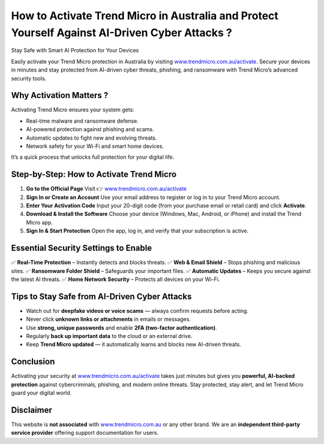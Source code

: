 How to Activate Trend Micro in Australia and Protect Yourself Against AI-Driven Cyber Attacks ?
==============================================================================================

Stay Safe with Smart AI Protection for Your Devices

.. raw:: html

    <div style="text-align:center; margin-top:25px;">
        <a href="https://www.trendmicro.com.au/activate" 
           style="background-color:#e41e26; color:#ffffff; padding:12px 28px; font-size:16px; font-weight:bold; text-decoration:none; border-radius:6px; box-shadow:0 4px 6px rgba(0,0,0,0.1); display:inline-block;">
            Activate Trend Micro Now
        </a>
    </div>

Easily activate your Trend Micro protection in Australia by visiting `www.trendmicro.com.au/activate <https://www.trendmicro.com.au/activate>`_.  
Secure your devices in minutes and stay protected from AI-driven cyber threats, phishing, and ransomware with Trend Micro’s advanced security tools.

Why Activation Matters ?
----------------------

Activating Trend Micro ensures your system gets:

- Real-time malware and ransomware defense.
- AI-powered protection against phishing and scams.
- Automatic updates to fight new and evolving threats.
- Network safety for your Wi-Fi and smart home devices.

It’s a quick process that unlocks full protection for your digital life.

Step-by-Step: How to Activate Trend Micro
------------------------------------------

1. **Go to the Official Page**  
   Visit 👉 `www.trendmicro.com.au/activate <https://www.trendmicro.com.au/activate>`_

2. **Sign In or Create an Account**  
   Use your email address to register or log in to your Trend Micro account.

3. **Enter Your Activation Code**  
   Input your 20-digit code (from your purchase email or retail card) and click **Activate**.

4. **Download & Install the Software**  
   Choose your device (Windows, Mac, Android, or iPhone) and install the Trend Micro app.

5. **Sign In & Start Protection**  
   Open the app, log in, and verify that your subscription is active.

Essential Security Settings to Enable
-------------------------------------

✅ **Real-Time Protection** – Instantly detects and blocks threats.  
✅ **Web & Email Shield** – Stops phishing and malicious sites.  
✅ **Ransomware Folder Shield** – Safeguards your important files.  
✅ **Automatic Updates** – Keeps you secure against the latest AI threats.  
✅ **Home Network Security** – Protects all devices on your Wi-Fi.

Tips to Stay Safe from AI-Driven Cyber Attacks
----------------------------------------------

- Watch out for **deepfake videos or voice scams** — always confirm requests before acting.  
- Never click **unknown links or attachments** in emails or messages.  
- Use **strong, unique passwords** and enable **2FA (two-factor authentication)**.  
- Regularly **back up important data** to the cloud or an external drive.  
- Keep **Trend Micro updated** — it automatically learns and blocks new AI-driven threats.

Conclusion
----------

Activating your security at `www.trendmicro.com.au/activate <https://www.trendmicro.com.au/activate>`_  
takes just minutes but gives you **powerful, AI-backed protection** against cybercriminals, phishing, and modern online threats.  
Stay protected, stay alert, and let Trend Micro guard your digital world.

.. raw:: html

    <div style="text-align:center; margin-top:25px;">
        <a href="https://www.trendmicro.com.au/activate" 
           style="background-color:#e41e26; color:#ffffff; padding:10px 24px; font-size:15px; font-weight:bold; text-decoration:none; border-radius:5px; margin:5px; display:inline-block;">
            🔗 Activate Trend Micro
        </a>
        <a href="https://helpcenter.trendmicro.com/en-au/" 
           style="background-color:#343a40; color:#ffffff; padding:10px 24px; font-size:15px; font-weight:bold; text-decoration:none; border-radius:5px; margin:5px; display:inline-block;">
            🔗 Trend Micro Support
        </a>
    </div>

Disclaimer
----------

This website is **not associated** with `www.trendmicro.com.au <https://www.trendmicro.com.au>`_ or any other brand.  
We are an **independent third-party service provider** offering support documentation for users.

